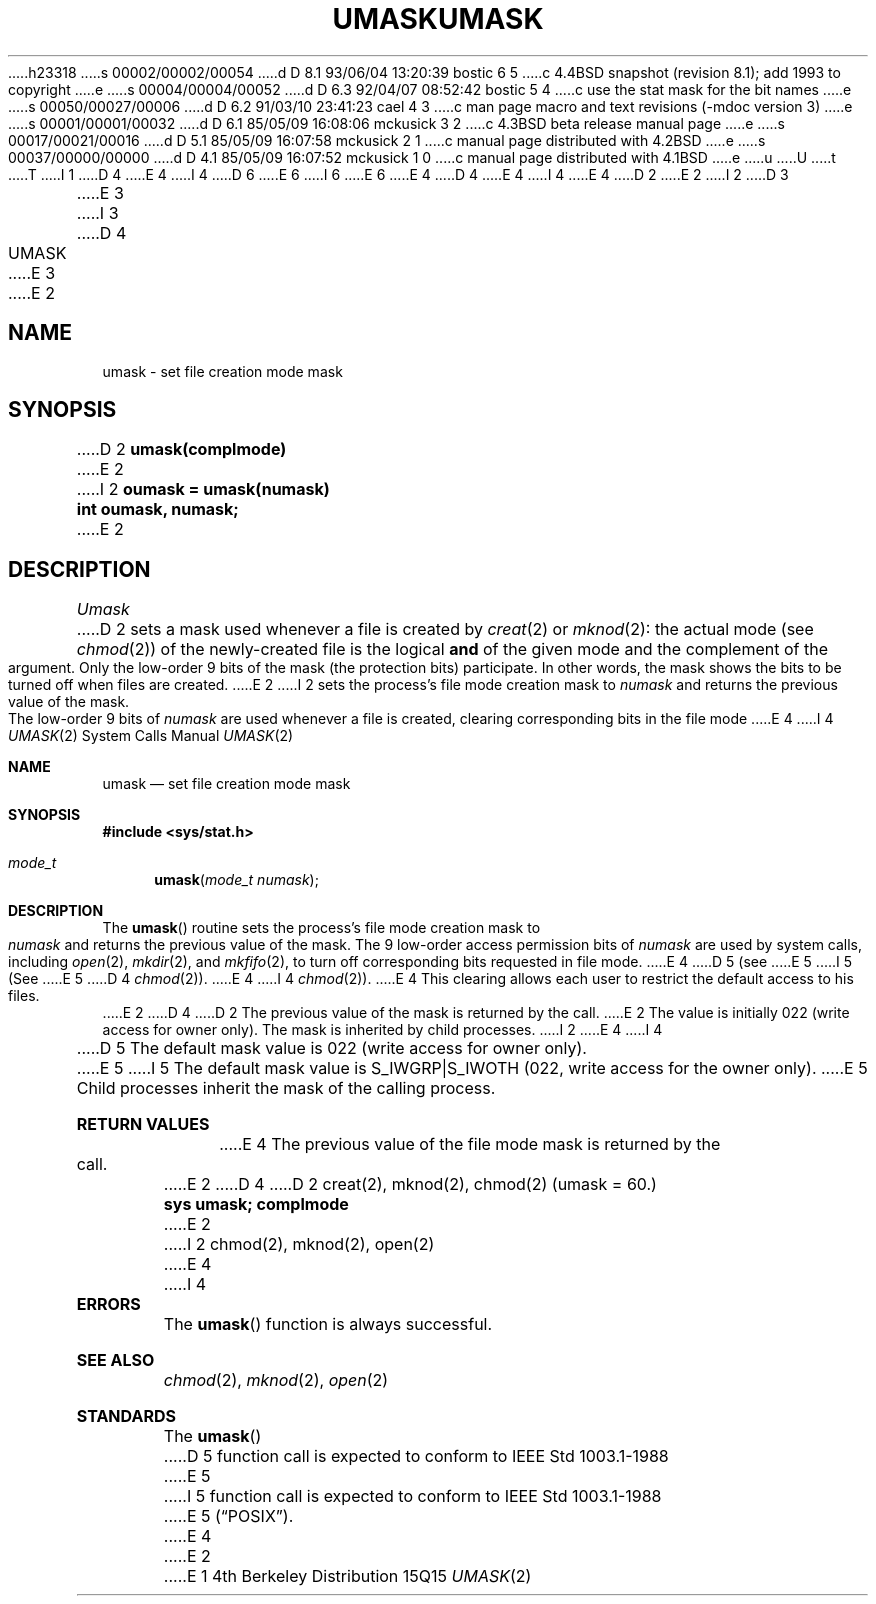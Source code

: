 h23318
s 00002/00002/00054
d D 8.1 93/06/04 13:20:39 bostic 6 5
c 4.4BSD snapshot (revision 8.1); add 1993 to copyright
e
s 00004/00004/00052
d D 6.3 92/04/07 08:52:42 bostic 5 4
c use the stat mask for the bit names
e
s 00050/00027/00006
d D 6.2 91/03/10 23:41:23 cael 4 3
c man page macro and text revisions (-mdoc version 3)
e
s 00001/00001/00032
d D 6.1 85/05/09 16:08:06 mckusick 3 2
c 4.3BSD beta release manual page
e
s 00017/00021/00016
d D 5.1 85/05/09 16:07:58 mckusick 2 1
c manual page distributed with 4.2BSD
e
s 00037/00000/00000
d D 4.1 85/05/09 16:07:52 mckusick 1 0
c manual page distributed with 4.1BSD
e
u
U
t
T
I 1
D 4
.\" Copyright (c) 1980 Regents of the University of California.
.\" All rights reserved.  The Berkeley software License Agreement
.\" specifies the terms and conditions for redistribution.
E 4
I 4
D 6
.\" Copyright (c) 1980, 1991 Regents of the University of California.
.\" All rights reserved.
E 6
I 6
.\" Copyright (c) 1980, 1991, 1993
.\"	The Regents of the University of California.  All rights reserved.
E 6
E 4
.\"
D 4
.\"	%W% (Berkeley) %G%
E 4
I 4
.\" %sccs.include.redist.man%
E 4
.\"
D 2
.TH UMASK 2
E 2
I 2
D 3
.TH UMASK 2 "12 February 1983"
E 3
I 3
D 4
.TH UMASK 2 "%Q%"
E 3
E 2
.UC 4
.SH NAME
umask \- set file creation mode mask
.SH SYNOPSIS
D 2
.B umask(complmode)
E 2
I 2
.ft B
oumask = umask(numask)
.br
int oumask, numask;
.ft R
E 2
.SH DESCRIPTION
.I Umask
D 2
sets a mask used whenever a file is created by
.IR creat (2)
or
.IR mknod (2):
the actual mode (see
.IR chmod (2))
of the newly-created file is the logical
.B and
of the given mode and the complement of the argument.
Only the low-order 9 bits of the mask (the protection bits)
participate.
In other words, the mask shows the bits to be turned off
when files are created.
E 2
I 2
sets the process's file mode creation mask to \fInumask\fP
and returns the previous value of the mask.  The low-order
9 bits of \fInumask\fP are used whenever a file is created,
clearing corresponding bits in the file mode
E 4
I 4
.\"     %W% (Berkeley) %G%
.\"
.Dd %Q%
.Dt UMASK 2
.Os BSD 4
.Sh NAME
.Nm umask
.Nd set file creation mode mask
.Sh SYNOPSIS
.Fd #include <sys/stat.h>
.Ft mode_t
.Fn umask "mode_t numask"
.Sh DESCRIPTION
The
.Fn umask
routine sets the process's file mode creation mask to
.Fa numask
and returns the previous value of the mask.  The 9 low-order
access permission
bits of
.Fa numask
are used by system calls, including
.Xr open 2 ,
.Xr mkdir 2 ,
and
.Xr mkfifo 2 ,
to turn off corresponding bits
requested in file mode.
E 4
D 5
(see
E 5
I 5
(See
E 5
D 4
.IR chmod (2)).
E 4
I 4
.Xr chmod 2 ) .
E 4
This clearing allows each user to restrict the default access
to his files.
E 2
D 4
.PP
D 2
The previous value of the mask is returned by the call.
E 2
The value is initially 022 (write access for owner only).
The mask is inherited by child processes.
I 2
.SH "RETURN VALUE
E 4
I 4
.Pp
D 5
The default mask value is 022 (write access for owner only).
E 5
I 5
The default mask value is S_IWGRP|S_IWOTH (022, write access for the
owner only).
E 5
Child processes inherit the mask of the calling process.
.Sh RETURN VALUES
E 4
The previous value of the file mode mask is returned by the call.
E 2
D 4
.SH SEE ALSO
D 2
creat(2), mknod(2), chmod(2)
.SH "ASSEMBLER (PDP-11)"
(umask = 60.)
.br
.B sys umask; complmode
E 2
I 2
chmod(2), mknod(2), open(2)
E 4
I 4
.Sh ERRORS
The
.Fn umask
function is always successful.
.Sh SEE ALSO
.Xr chmod 2 ,
.Xr mknod 2 ,
.Xr open 2
.Sh STANDARDS
The
.Fn umask
D 5
function call is expected to
conform to IEEE Std 1003.1-1988
E 5
I 5
function call is expected to conform to IEEE Std 1003.1-1988
E 5
.Pq Dq Tn POSIX .
E 4
E 2
E 1
